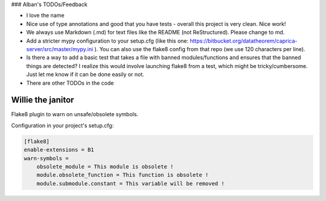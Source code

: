 ### Alban's TODOs/Feedback

* I love the name
* Nice use of type annotations and good that you have tests - overall this project is very clean. Nice work!
* We always use Markdown (.md) for text files like the README (not ReStructured). Please change to md.
* Add a stricter mypy configuration to your setup.cfg (like this one: https://bitbucket.org/datatheorem/caprica-server/src/master/mypy.ini ). You can also use the flake8 config from that repo (we use 120 characters per line).
* Is there a way to add a basic test that takes a file with banned modules/functions and ensures that the banned things are detected? I realize this would involve launching flake8 from a test, which might be tricky/cumbersome. Just let me know if it can be done easily or not.
* There are other TODOs in the code


Willie the janitor
==================

Flake8 plugin to warn on unsafe/obsolete symbols.

Configuration in your project's setup.cfg:

.. code-block:: ini

    [flake8]
    enable-extensions = B1
    warn-symbols =
        obsolete_module = This module is obsolete !
        module.obsolete_function = This function is obsolete !
        module.submodule.constant = This variable will be removed !
